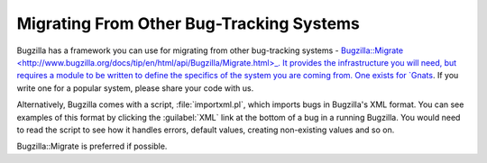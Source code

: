 .. _migrating:

Migrating From Other Bug-Tracking Systems
#########################################

Bugzilla has a framework you can use for migrating from other bug-tracking
systems -
`Bugzilla::Migrate <http://www.bugzilla.org/docs/tip/en/html/api/Bugzilla/Migrate.html>_.
It provides the infrastructure you will need,
but requires a module to be written to define the specifics of the system you
are coming from. One exists for
`Gnats <https://www.gnu.org/software/gnats/>`_. If you write one for a
popular system, please share your code with us.

Alternatively, Bugzilla comes with a script, :file:`importxml.pl`, which
imports bugs in Bugzilla's XML format. You can see examples of this format
by clicking the :guilabel:`XML` link at the bottom of a bug in a running
Bugzilla. You would need to read the script to see how it handles errors,
default values, creating non-existing values and so on.

Bugzilla::Migrate is preferred if possible.



